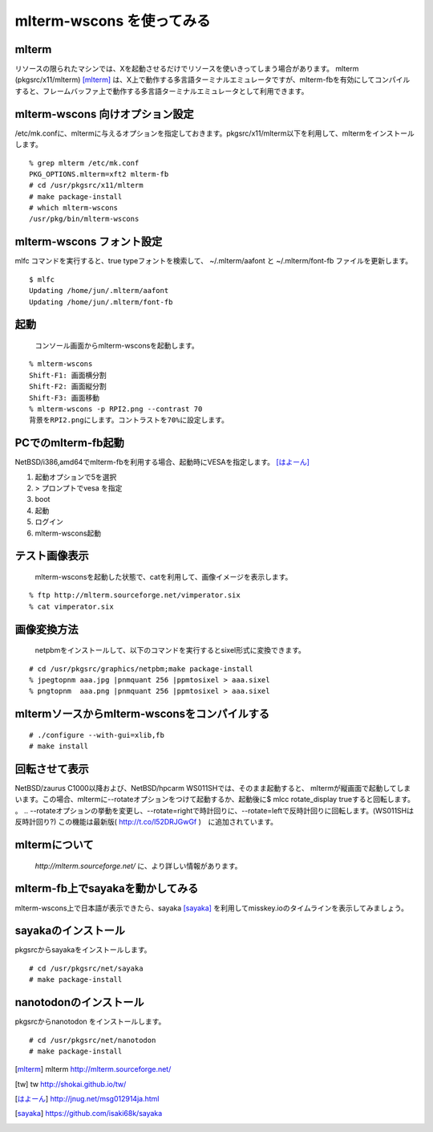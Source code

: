 .. 
 Copyright (c) 2016-2025 Jun Ebihara All rights reserved.
 Redistribution and use in source and binary forms, with or without
 modification, are permitted provided that the following conditions
 are met:
 1. Redistributions of source code must retain the above copyright
    notice, this list of conditions and the following disclaimer.
 2. Redistributions in binary form must reproduce the above copyright
    notice, this list of conditions and the following disclaimer in the
    documentation and/or other materials provided with the distribution.
 THIS SOFTWARE IS PROVIDED BY THE AUTHOR ``AS IS'' AND ANY EXPRESS OR
 IMPLIED WARRANTIES, INCLUDING, BUT NOT LIMITED TO, THE IMPLIED WARRANTIES
 OF MERCHANTABILITY AND FITNESS FOR A PARTICULAR PURPOSE ARE DISCLAIMED.
 IN NO EVENT SHALL THE AUTHOR BE LIABLE FOR ANY DIRECT, INDIRECT,
 INCIDENTAL, SPECIAL, EXEMPLARY, OR CONSEQUENTIAL DAMAGES (INCLUDING, BUT
 NOT LIMITED TO, PROCUREMENT OF SUBSTITUTE GOODS OR SERVICES; LOSS OF USE,
 DATA, OR PROFITS; OR BUSINESS INTERRUPTION) HOWEVER CAUSED AND ON ANY
 THEORY OF LIABILITY, WHETHER IN CONTRACT, STRICT LIABILITY, OR TORT
 (INCLUDING NEGLIGENCE OR OTHERWISE) ARISING IN ANY WAY OUT OF THE USE OF
 THIS SOFTWARE, EVEN IF ADVISED OF THE POSSIBILITY OF SUCH DAMAGE.


=========================
mlterm-wscons を使ってみる
=========================

mlterm
------------

リソースの限られたマシンでは、Xを起動させるだけでリソースを使いきってしまう場合があります。
mlterm (pkgsrc/x11/mlterm) [mlterm]_ は、X上で動作する多言語ターミナルエミュレータですが、mlterm-fbを有効にしてコンパイルすると、フレームバッファ上で動作する多言語ターミナルエミュレータとして利用できます。

.. image:: ../Picture/2013/08/02/DSC_2283.jpg
 :width: 800

mlterm-wscons 向けオプション設定
------------------------------

/etc/mk.confに、mltermに与えるオプションを指定しておきます。pkgsrc/x11/mlterm以下を利用して、mltermをインストールします。

::

 % grep mlterm /etc/mk.conf
 PKG_OPTIONS.mlterm=xft2 mlterm-fb
 # cd /usr/pkgsrc/x11/mlterm
 # make package-install
 # which mlterm-wscons
 /usr/pkg/bin/mlterm-wscons

mlterm-wscons フォント設定
-------------------------------------

mlfc コマンドを実行すると、true typeフォントを検索して、
~/.mlterm/aafont と ~/.mlterm/font-fb ファイルを更新します。

::

 $ mlfc
 Updating /home/jun/.mlterm/aafont
 Updating /home/jun/.mlterm/font-fb


起動
-----------

 コンソール画面からmlterm-wsconsを起動します。

::

 % mlterm-wscons
 Shift-F1: 画面横分割
 Shift-F2: 画面縦分割
 Shift-F3: 画面移動
 % mlterm-wscons -p RPI2.png --contrast 70
 背景をRPI2.pngにします。コントラストを70%に設定します。


PCでのmlterm-fb起動
-----------------------

NetBSD/i386,amd64でmlterm-fbを利用する場合、起動時にVESAを指定します。 [はよーん]_

#. 起動オプションで5を選択
#. > プロンプトでvesa を指定
#. boot
#. 起動
#. ログイン
#. mlterm-wscons起動

テスト画像表示
---------------

 mlterm-wsconsを起動した状態で、catを利用して、画像イメージを表示します。

::

 % ftp http://mlterm.sourceforge.net/vimperator.six
 % cat vimperator.six

画像変換方法
--------------

 netpbmをインストールして、以下のコマンドを実行するとsixel形式に変換できます。

::

 # cd /usr/pkgsrc/graphics/netpbm;make package-install
 % jpegtopnm aaa.jpg |pnmquant 256 |ppmtosixel > aaa.sixel
 % pngtopnm  aaa.png |pnmquant 256 |ppmtosixel > aaa.sixel

mltermソースからmlterm-wsconsをコンパイルする
-------------------------------------------

::

 # ./configure --with-gui=xlib,fb
 # make install

回転させて表示
-----------------

NetBSD/zaurus C1000以降および、NetBSD/hpcarm WS011SHでは、そのまま起動すると、
mltermが縦画面で起動してしまいます。この場合、mltermに--rotateオプションをつけて起動するか、起動後に$ mlcc rotate_display trueすると回転します。
。
.. --rotateオプションの挙動を変更し、--rotate=rightで時計回りに、--rotate=leftで反時計回りに回転します。(WS011SHは反時計回り?)
この機能は最新版( http://t.co/l52DRJGwGf )　に追加されています。


mltermについて
-----------------

 *http://mlterm.sourceforge.net/* に、より詳しい情報があります。

mlterm-fb上でsayakaを動かしてみる
-------------------------------

mlterm-wscons上で日本語が表示できたら、sayaka [sayaka]_ を利用してmisskey.ioのタイムラインを表示してみましょう。

sayakaのインストール
-------------------

pkgsrcからsayakaをインストールします。

::

 # cd /usr/pkgsrc/net/sayaka
 # make package-install 

nanotodonのインストール
---------------------------

pkgsrcからnanotodon をインストールします。

::

 # cd /usr/pkgsrc/net/nanotodon
 # make package-install

.. rubic:: 

.. [mlterm] mlterm http://mlterm.sourceforge.net/
.. [tw] tw http://shokai.github.io/tw/
.. [はよーん] http://jnug.net/msg012914ja.html
.. [sayaka] https://github.com/isaki68k/sayaka

